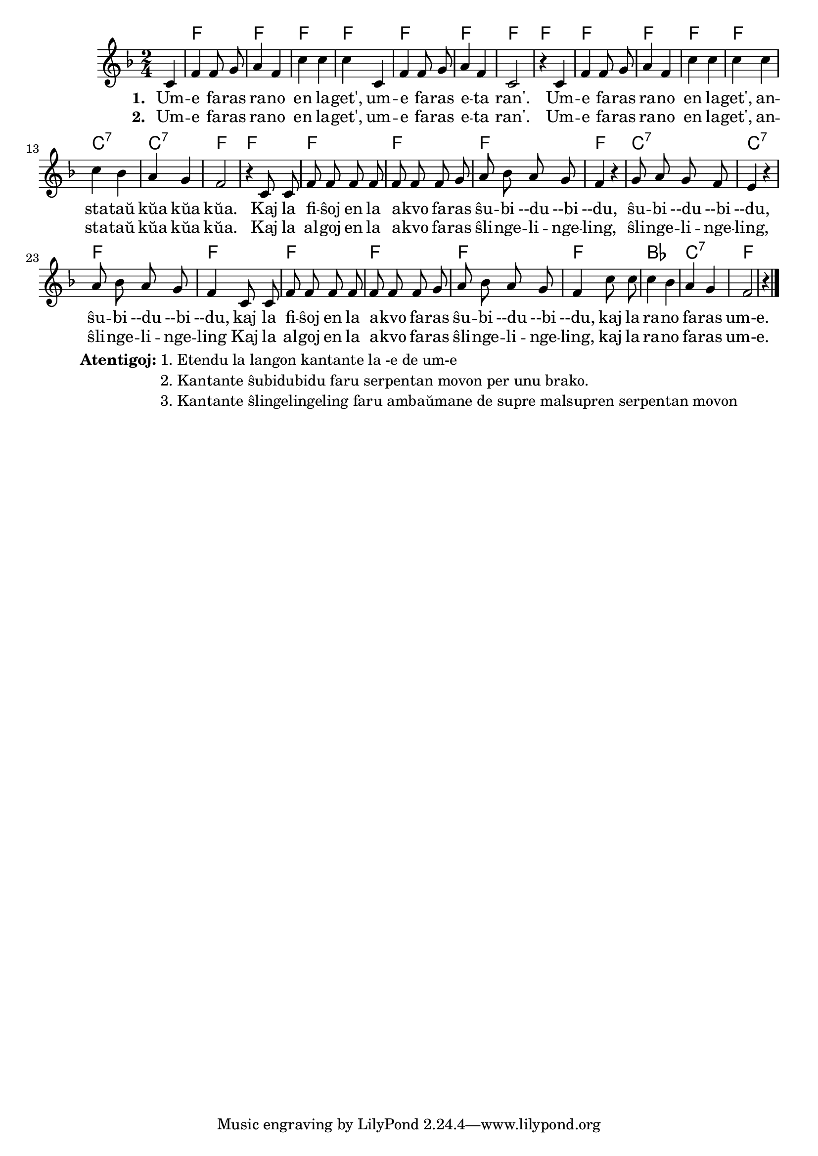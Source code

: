 \tocItem \markup "Rano en lageto"
\score {
	\header {
	title = "Rano en lageto"
	subtitle = "Originala titolo: Mh, mh macht der grüne Frosch - tradukita de Nikola"
	}

     
	\transpose c bes {
	<<\chords { s4 g2 g2 g2 g2 g2 g2 g2 g2 g2 g2 g2 g2 d:7 d:7 g g g g g g d:7 d:7 g g g g g g c d:7 g }

	\relative {
		\time 2/4
		\key g \major
	\autoBeamOff
	\partial 4
	d4 g g8 a8 b4 g d' d d d, g g8 a8 b4 g d2 r4
	d4 g g8 a8 b4 g d' d d d d c b a g2 r4  
	d8 d g g g g g g g a b c b a g4 r4 a8 b a g fis4 r4 b8 c b a g4
	d8 d g g g g g g g a8 b c b a g4  d'8 d d4 c4 b a g2 r4   \bar "|."
%        c4 c8 e g4  e8   e16 e d8 d g g e e c4
%	c4 c8 d e4 c8    c16 c d8 d g g e e c4
%        c4 c8 e g4  e8   e     d8 d g g c,2
%	c4 c8 d e4 c8    c     d  d g g c,2
%	c8. c16 c8 e g4 e8 e4 d4 g8 g e4 c c8. c16 c8 e g4 e8 e d d g g c,2 \bar "|." 
%	c8. c16 c8 d e4 c8 c d4 g8 g e4 c c8. c16 c8 d e4 c8 c d d g g c,2 \bar "|." 
	\autoBeamOn
	} % relative
	\addlyrics { \set stanza = #"1. "
Um -- e fa -- ras ra -- no en la -- get', um -- e fa -- ras e -- ta ran'.
Um -- e fa -- ras ra -- no en la -- get', an -- sta -- taŭ kŭa kŭa kŭa.
Kaj la fi -- ŝoj en la a -- kvo fa -- ras
ŝu -- bi --du --bi --du, ŝu -- bi --du --bi --du, ŝu -- bi --du --bi --du,
kaj la fi -- ŝoj en la a -- kvo fa -- ras ŝu -- bi --du --bi --du, 
kaj la ra -- no fa -- ras um-e.
	}
\addlyrics { \set stanza = #"2. "
Um -- e fa -- ras ra -- no en la -- get', um -- e fa -- ras e -- ta ran'.
Um -- e fa -- ras ra -- no en la -- get', an -- sta -- taŭ kŭa kŭa kŭa.
Kaj la al -- goj en la a -- kvo fa -- ras ŝli -- nge -- li -- nge -- ling,
ŝli -- nge -- li -- nge -- ling, ŝli -- nge -- li -- nge -- ling
Kaj la al -- goj en la a -- kvo fa -- ras ŝli -- nge -- li -- nge -- ling,
kaj la ra -- no fa -- ras um-e.
	}
>>
	} % transpose
} % score


\markup {
  \fill-line {
    %\hspace #0.1 % moves the column off the left margin;
     % can be removed if space on the page is tight
     \column {
      \line { \bold "Atentigoj:"
        \column {
          "1. Etendu la langon kantante la -e de um-e "
		  "2. Kantante ŝubidubidu faru serpentan movon per unu brako."
		  "3. Kantante ŝlingelingeling faru ambaŭmane de supre malsupren serpentan movon"
              \combine \null \vspace #0.5 % adds vertical spacing between verses

            } % column
      } %
	}	
  }
}
